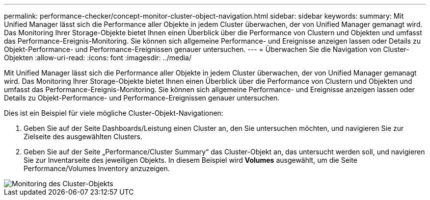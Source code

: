 ---
permalink: performance-checker/concept-monitor-cluster-object-navigation.html 
sidebar: sidebar 
keywords:  
summary: Mit Unified Manager lässt sich die Performance aller Objekte in jedem Cluster überwachen, der von Unified Manager gemanagt wird. Das Monitoring Ihrer Storage-Objekte bietet Ihnen einen Überblick über die Performance von Clustern und Objekten und umfasst das Performance-Ereignis-Monitoring. Sie können sich allgemeine Performance- und Ereignisse anzeigen lassen oder Details zu Objekt-Performance- und Performance-Ereignissen genauer untersuchen. 
---
= Überwachen Sie die Navigation von Cluster-Objekten
:allow-uri-read: 
:icons: font
:imagesdir: ../media/


[role="lead"]
Mit Unified Manager lässt sich die Performance aller Objekte in jedem Cluster überwachen, der von Unified Manager gemanagt wird. Das Monitoring Ihrer Storage-Objekte bietet Ihnen einen Überblick über die Performance von Clustern und Objekten und umfasst das Performance-Ereignis-Monitoring. Sie können sich allgemeine Performance- und Ereignisse anzeigen lassen oder Details zu Objekt-Performance- und Performance-Ereignissen genauer untersuchen.

Dies ist ein Beispiel für viele mögliche Cluster-Objekt-Navigationen:

. Geben Sie auf der Seite Dashboards/Leistung einen Cluster an, den Sie untersuchen möchten, und navigieren Sie zur Zielseite des ausgewählten Clusters.
. Geben Sie auf der Seite „Performance/Cluster Summary“ das Cluster-Objekt an, das untersucht werden soll, und navigieren Sie zur Inventarseite des jeweiligen Objekts. In diesem Beispiel wird *Volumes* ausgewählt, um die Seite Performance/Volumes Inventory anzuzeigen.


image::../media/monitor-cluster-object.gif[Monitoring des Cluster-Objekts]
